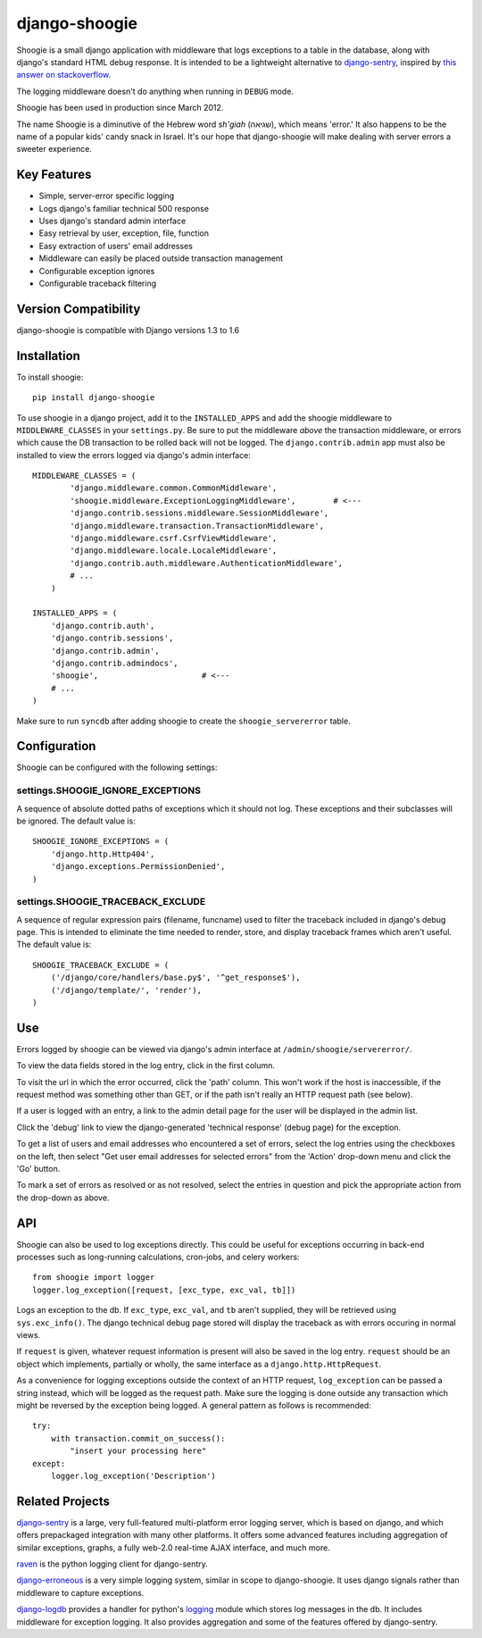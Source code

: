 django-shoogie
=================

Shoogie is a small django application with middleware that logs exceptions
to a table in the database, along with django's standard HTML debug
response.  It is intended to be a lightweight alternative to
`django-sentry`_, inspired by `this answer on stackoverflow`_.  

The logging middleware doesn't do anything when running in ``DEBUG`` mode.

Shoogie has been used in production since March 2012.

The name Shoogie is a diminutive of the Hebrew word *sh'giah* (שגיאה), which means
'error.'  It also happens to be the name of a popular kids' candy snack in
Israel.  It's our hope that django-shoogie will make dealing with server errors a
sweeter experience.

.. _this answer on stackoverflow: http://stackoverflow.com/questions/7130985/#answer-7579467

Key Features
--------------
* Simple, server-error specific logging
* Logs django's familiar technical 500 response
* Uses django's standard admin interface
* Easy retrieval by user, exception, file, function
* Easy extraction of users' email addresses
* Middleware can easily be placed outside transaction management
* Configurable exception ignores
* Configurable traceback filtering

Version Compatibility
---------------------

django-shoogie is compatible with Django versions 1.3 to 1.6

Installation 
------------

To install shoogie::

    pip install django-shoogie

To use shoogie in a django project, add it to the ``INSTALLED_APPS`` and
add the shoogie middleware to ``MIDDLEWARE_CLASSES`` in your ``settings.py``.
Be sure to put the middleware *above* the transaction middleware, 
or errors which cause the DB transaction to be rolled back will not be
logged.  The ``django.contrib.admin`` app must also be installed to view
the errors logged via django's admin interface::

    MIDDLEWARE_CLASSES = (
            'django.middleware.common.CommonMiddleware',
            'shoogie.middleware.ExceptionLoggingMiddleware',        # <---
            'django.contrib.sessions.middleware.SessionMiddleware',
            'django.middleware.transaction.TransactionMiddleware',
            'django.middleware.csrf.CsrfViewMiddleware',
            'django.middleware.locale.LocaleMiddleware',
            'django.contrib.auth.middleware.AuthenticationMiddleware',
            # ...
        )

    INSTALLED_APPS = (
        'django.contrib.auth',
        'django.contrib.sessions',
        'django.contrib.admin',
        'django.contrib.admindocs',
        'shoogie',                      # <---
        # ...
    )

Make sure to run ``syncdb`` after adding shoogie to create the
``shoogie_servererror`` table.

Configuration
---------------

Shoogie can be configured with the following settings:

settings.SHOOGIE_IGNORE_EXCEPTIONS
'''''''''''''''''''''''''''''''''''
A sequence of absolute dotted paths of exceptions which it should not log.
These exceptions and their subclasses will be ignored.
The default value is::

    SHOOGIE_IGNORE_EXCEPTIONS = (
        'django.http.Http404',
        'django.exceptions.PermissionDenied',
    )

settings.SHOOGIE_TRACEBACK_EXCLUDE
''''''''''''''''''''''''''''''''''''
A sequence of regular expression pairs (filename, funcname) used to filter
the traceback included in django's debug page.  This is intended to
eliminate the time needed to render, store, and display traceback frames
which aren't useful.  The default value is::

    SHOOGIE_TRACEBACK_EXCLUDE = (
        ('/django/core/handlers/base.py$', '^get_response$'),
        ('/django/template/', 'render'),
    )

Use
----

Errors logged by shoogie can be viewed via django's admin interface at
``/admin/shoogie/servererror/``.

To view the data fields stored in the log entry, click in the first column.

To visit the url in which the error occurred, click the 'path' column.
This won't work if the host is inaccessible, if the request method was
something other than GET, or if the path isn't really an HTTP request path
(see below).

If a user is logged with an entry, a link to the admin detail page for the
user will be displayed in the admin list.

Click the 'debug' link to view the django-generated 'technical response'
(debug page) for the exception.

To get a list of users and email addresses who encountered a set of errors,
select the log entries using the checkboxes on the left, then select "Get
user email addresses for selected errors" from the 'Action' drop-down menu
and click the 'Go' button.

To mark a set of errors as resolved or as not resolved, select the entries
in question and pick the appropriate action from the drop-down as above.

API
---

Shoogie can also be used to log exceptions directly.  This could be useful
for exceptions occurring in back-end processes such as long-running
calculations, cron-jobs, and celery workers::

    from shoogie import logger
    logger.log_exception([request, [exc_type, exc_val, tb]])

Logs an exception to the db.  If ``exc_type``, ``exc_val``, and ``tb``
aren't supplied, they will be retrieved using ``sys.exc_info()``.
The django technical debug page stored will display the traceback as with
errors occuring in normal views.

If ``request`` is given, whatever request information is present will also
be saved in the log entry.  ``request`` should be an object which implements,
partially or wholly, the same interface as a ``django.http.HttpRequest``.

As a convenience for logging exceptions outside the context of an HTTP
request, ``log_exception`` can be passed a string instead, which will be
logged as the request path.  Make sure the logging is done outside any
transaction which might be reversed by the exception being logged.  A
general pattern as follows is recommended::

    try:
        with transaction.commit_on_success():
            "insert your processing here"
    except:
        logger.log_exception('Description')

Related Projects
-----------------

`django-sentry`_ is a large, very full-featured multi-platform error logging server,
which is based on django, and which offers prepackaged integration with
many other platforms.  It offers some advanced features including aggregation of similar
exceptions, graphs, a fully web-2.0 real-time AJAX interface, and much more.

raven_ is the python logging client for django-sentry.

`django-erroneous`_ is a very simple logging system, similar in scope to
django-shoogie.  It uses django signals rather than middleware to capture
exceptions.

`django-logdb`_ provides a handler for python's logging_ module which
stores log messages in the db.  It includes middleware for exception logging. 
It also provides aggregation and some of the features offered by django-sentry.


.. _django-sentry: http://pypi.python.org/pypi/django-sentry
.. _raven: http://pypi.python.org/pypi/raven
.. _django-erroneous: http://pypi.python.org/pypi/django-erroneous
.. _django-logdb: http://pypi.python.org/pypi/django-logdb
.. _logging: http://docs.python.org/2/library/logging.html
